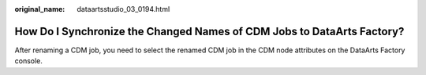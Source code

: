 :original_name: dataartsstudio_03_0194.html

.. _dataartsstudio_03_0194:

How Do I Synchronize the Changed Names of CDM Jobs to DataArts Factory?
=======================================================================

After renaming a CDM job, you need to select the renamed CDM job in the CDM node attributes on the DataArts Factory console.
